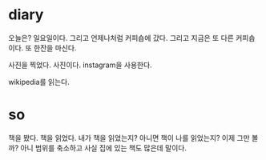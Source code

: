 * diary

오늘은? 일요일이다. 그리고 언제나처럼 커피숍에 갔다. 그리고 지금은 또 다른 커피숍이다. 또 한잔을 마신다. 

사진을 찍었다. 사진이다. instagram을 사용한다. 

wikipedia를 읽는다. 

* so

책을 봤다. 책을 읽었다. 내가 책을 읽었는지? 아니면 책이 나를 읽었는지? 이제 그만 볼까? 아니 범위를 축소하고 사실 집에 있는 책도 많은데 말이다.


